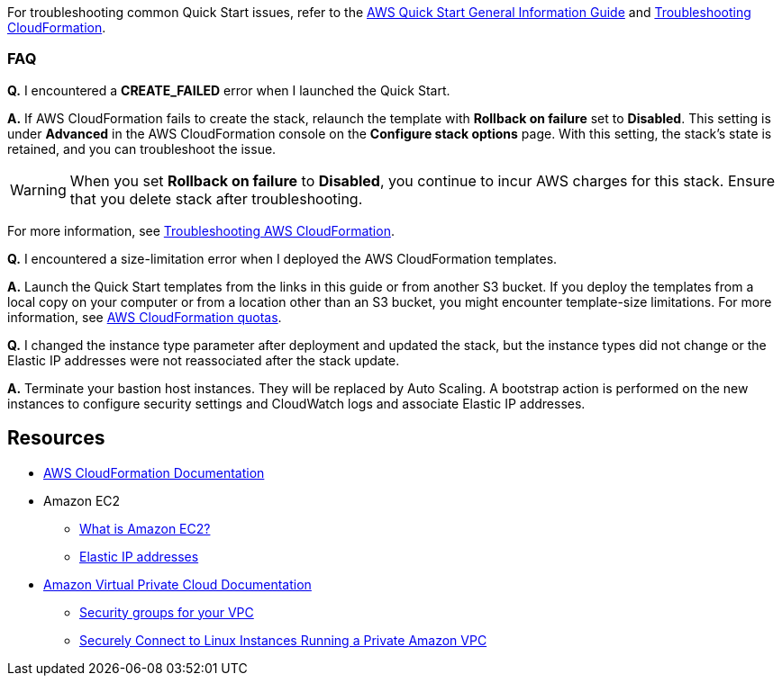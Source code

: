 // Add any unique troubleshooting steps here.

For troubleshooting common Quick Start issues, refer to the https://fwd.aws/rA69w?[AWS Quick Start General Information Guide^] and https://docs.aws.amazon.com/AWSCloudFormation/latest/UserGuide/troubleshooting.html[Troubleshooting CloudFormation^].

=== FAQ

*Q.* I encountered a *CREATE_FAILED* error when I launched the Quick Start.

*A.* If AWS CloudFormation fails to create the stack, relaunch the template with *Rollback on failure* set to *Disabled*. This setting is under *Advanced* in the AWS CloudFormation console on the *Configure stack options* page. With this setting, the stack's state is retained, and you can troubleshoot the issue.

WARNING: When you set *Rollback on failure* to *Disabled*, you continue to incur AWS charges for this stack. Ensure that you delete stack after troubleshooting.

For more information, see https://docs.aws.amazon.com/AWSCloudFormation/latest/UserGuide/troubleshooting.html[Troubleshooting AWS CloudFormation^].

*Q.* I encountered a size-limitation error when I deployed the AWS CloudFormation templates.

*A.* Launch the Quick Start templates from the links in this guide or from another S3 bucket. If you deploy the templates from a local copy on your computer or from a location other than an S3 bucket, you might encounter template-size limitations. For more information, see http://docs.aws.amazon.com/AWSCloudFormation/latest/UserGuide/cloudformation-limits.html[AWS CloudFormation quotas^].

*Q.* I changed the instance type parameter after deployment and updated the stack, but the instance types did not change or the Elastic IP addresses were not reassociated after the stack update.

*A.* Terminate your bastion host instances. They will be replaced by Auto Scaling. A bootstrap action is performed on the new instances to configure security settings and CloudWatch logs and associate Elastic IP addresses.

== Resources
// Uncomment section and add links to any external resources that are specified by the partner.

* https://aws.amazon.com/documentation/cloudformation/[AWS CloudFormation Documentation^]
* Amazon EC2
** https://docs.aws.amazon.com/AWSEC2/latest/UserGuide/[What is Amazon EC2?^]
** https://docs.aws.amazon.com/AWSEC2/latest/UserGuide/elastic-ip-addresses-eip.html[Elastic IP addresses^]
* https://aws.amazon.com/documentation/vpc/[Amazon Virtual Private Cloud Documentation^]
** https://docs.aws.amazon.com/AmazonVPC/latest/UserGuide/VPC_SecurityGroups.html[Security groups for your VPC^]
** https://blogs.aws.amazon.com/security/post/Tx3N8GFK85UN1G6/Securely-connect-to-Linux-instances-running-in-a-private-Amazon-VPC[Securely Connect to Linux Instances Running a Private Amazon VPC^]

